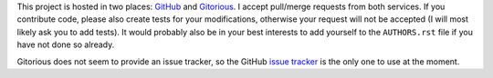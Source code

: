 This project is hosted in two places: `GitHub`_ and `Gitorious`_. I accept
pull/merge requests from both services. If you contribute code, please also
create tests for your modifications, otherwise your request will not be
accepted (I will most likely ask you to add tests). It would probably also
be in your best interests to add yourself to the ``AUTHORS.rst`` file
if you have not done so already.

Gitorious does not seem to provide an issue tracker, so the GitHub `issue
tracker`_ is the only one to use at the moment.

.. _GitHub: https://github.com/malept/pyoath-toolkit
.. _Gitorious: https://gitorious.org/pyoath-toolkit
.. _issue tracker: https://github.com/malept/pyoath-toolkit/issues
